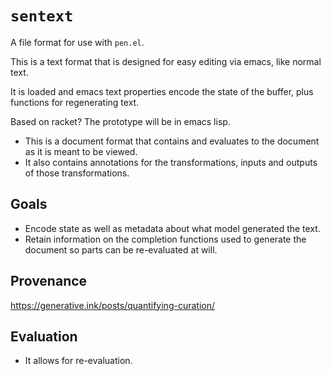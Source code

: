 * =sentext=
A file format for use with =pen.el=.

This is a text format that is designed for easy editing via emacs, like normal text.

It is loaded and emacs text properties encode the state of the buffer, plus functions for regenerating text.

Based on racket?
The prototype will be in emacs lisp.

- This is a document format that contains and evaluates to the document as it is meant to be viewed.
- It also contains annotations for the transformations, inputs and outputs of those transformations.

** Goals
- Encode state as well as metadata about what model generated the text.
- Retain information on the completion functions used to generate the document so parts can be re-evaluated at will.

** Provenance
https://generative.ink/posts/quantifying-curation/

** Evaluation
- It allows for re-evaluation.